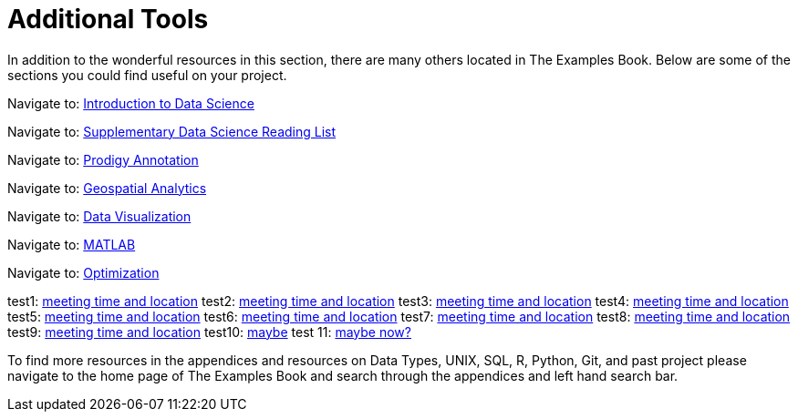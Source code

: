 = Additional Tools

In addition to the wonderful resources in this section, there are many others located in The Examples Book. Below are some of the sections you could find useful on your project.

Navigate to: xref:data-science-theory-appendix/modules/pages/introduction.adoc[Introduction to Data Science]

Navigate to: xref:data-science-book-list-appendix/modules/pages/introduction.adoc[Supplementary Data Science Reading List]

Navigate to: xref:prodigy-appendix/modules/pages/introduction.adoc[Prodigy Annotation]

Navigate to: xref:geospatial-appendix/modules/pages/basic_postgis.adoc[Geospatial Analytics]

Navigate to: xref:data-visualization-appendix/modules/pages/introduction.adoc[Data Visualization]

Navigate to: xref:matlab-appendix/modules/pages/introduction.adoc[MATLAB]

Navigate to: xref:optimization-techniques-appendix/modules/pages/introduction.adoc[Optimization]

test1: xref::students/locations.adoc[meeting time and location]
test2: xref:students/locations.adoc[meeting time and location]
test3: xref:corporate-partners-appendix/modules/students/pages/fall2022/locations.adoc[meeting time and location]
test4: xref::corporate-partners-appendix/modules/students/pages/fall2022/locations.adoc[meeting time and location]
test5: xref::students/pages/fall2022/locations.adoc[meeting time and location]
test6: xref::students/locations.adoc[meeting time and location]
test7: xref:students/pages/fall2022/locations.adoc[meeting time and location]
test8: xref:students/locations.adoc[meeting time and location]
test9: xref:locations.adoc[meeting time and location]
test10: xref:students:locations.adoc[maybe]
test 11: xref:students:fall2022/locations.adoc[maybe now?]




To find more resources in the appendices and resources on Data Types, UNIX, SQL, R, Python, Git, and past project please navigate to the home page of The Examples Book and search through the appendices and left hand search bar. 